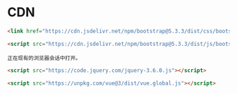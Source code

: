 




* CDN


#+NAME: html-bs
#+BEGIN_SRC html
  <link href="https://cdn.jsdelivr.net/npm/bootstrap@5.3.3/dist/css/bootstrap.min.css" rel="stylesheet" integrity="sha384-QWTKZyjpPEjISv5WaRU9OFeRpok6YctnYmDr5pNlyT2bRjXh0JMhjY6hW+ALEwIH" crossorigin="anonymous">

  <script src="https://cdn.jsdelivr.net/npm/bootstrap@5.3.3/dist/js/bootstrap.bundle.min.js" integrity="sha384-YvpcrYf0tY3lHB60NNkmXc5s9fDVZLESaAA55NDzOxhy9GkcIdslK1eN7N6jIeHz" crossorigin="anonymous"></script>
#+END_SRC

#+RESULTS: html-bs
: 正在现有的浏览器会话中打开。

#+NAME: html-jq
#+BEGIN_SRC html
  <script src="https://code.jquery.com/jquery-3.6.0.js"></script>
#+END_SRC


#+NAME: html-vue
#+BEGIN_SRC html
  <script src="https://unpkg.com/vue@3/dist/vue.global.js"></script>

#+END_SRC

